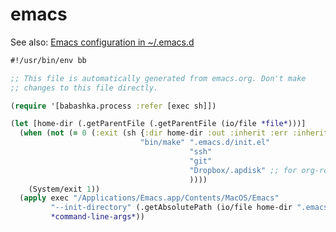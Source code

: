 * emacs

See also: [[file:~/src/github/bertfrees/home/.emacs.d/init.el.org][Emacs configuration in ~/.emacs.d]]

#+NAME: emacs
#+BEGIN_SRC clojure :tangle emacs :tangle-mode (identity #o755)
#!/usr/bin/env bb

;; This file is automatically generated from emacs.org. Don't make
;; changes to this file directly.

(require '[babashka.process :refer [exec sh]])

(let [home-dir (.getParentFile (.getParentFile (io/file *file*)))]
  (when (not (= 0 (:exit (sh {:dir home-dir :out :inherit :err :inherit}
                             "bin/make" ".emacs.d/init.el"
                                        "ssh"
                                        "git"
                                        "Dropbox/.apdisk" ;; for org-roam
                                        ))))
    (System/exit 1))
  (apply exec "/Applications/Emacs.app/Contents/MacOS/Emacs"
         "--init-directory" (.getAbsolutePath (io/file home-dir ".emacs.d"))
         *command-line-args*))
#+END_SRC

